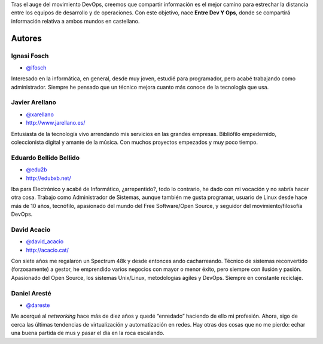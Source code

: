 .. title: Acerca de
.. slug: acerca-de
.. date: 2014-07-22

Tras el auge del movimiento DevOps, creemos que compartir información es el mejor camino para estrechar la distancia entre los equipos de desarrollo y de operaciones. Con este objetivo, nace **Entre Dev Y Ops**, donde se compartirá información relativa a ambos mundos en castellano.

.. raw:: html

   <div id="authors" />

Autores
-------

.. class:: author-card

Ignasi Fosch
============

- `@ifosch`_

.. class:: author-avatar img-thumbnail
.. image:: http://www.gravatar.com/avatar/e7f565896cf71da9e729238d331291c0?size=72
   :width: 72px
   :height: 72px
   :alt: Ignasi Fosch

Interesado en la informática, en general, desde muy joven, estudié para programador, pero acabé trabajando como administrador. Siempre he pensado que un técnico mejora cuanto más conoce de la tecnología que usa.

.. class:: author-card

Javier Arellano
===============

- `@xarellano`_
- `http://www.jarellano.es/`_

.. class:: author-avatar img-thumbnail
.. image:: http://www.gravatar.com/avatar/648f1abd185afa17ed1aed56bfc5e6df?size=72
   :width: 72px
   :height: 72px
   :alt: Javier Arellano

Entusiasta de la tecnología vivo arrendando mis servicios en las grandes empresas. Bibliófilo empedernido, coleccionista digital y amante de la música. Con muchos proyectos empezados y muy poco tiempo.

.. class:: author-card

Eduardo Bellido Bellido
=======================

- `@edu2b`_
- `http://edubxb.net/`_

.. class:: author-avatar img-thumbnail
.. image:: http://www.gravatar.com/avatar/20c481cbb757159a75570c3e80b4314e?size=72
   :width: 72px
   :height: 72px
   :alt: Eduardo Bellido Bellido

Iba para Electrónico y acabé de Informático, ¿arrepentido?, todo lo contrario, he dado con mi vocación y no sabría hacer otra cosa. Trabajo como Administrador de Sistemas, aunque también me gusta programar, usuario de Linux desde hace más de 10 años, tecnófilo, apasionado del mundo del Free Software/Open Source, y seguidor del movimiento/filosofía DevOps.

.. class:: author-card

David Acacio
============

- `@david_acacio`_
- `http://acacio.cat/`_

.. class:: author-avatar img-thumbnail
.. image:: https://0.gravatar.com/avatar/a4906de70aaed95d209697943bcdf8a2
   :width: 72px
   :height: 72px
   :alt: David Acacio

Con siete años me regalaron un Spectrum 48k y desde entonces ando cacharreando. Técnico de sistemas reconvertido (forzosamente) a gestor, he emprendido varios negocios con mayor o menor éxito, pero siempre con ilusión y pasión. Apasionado del Open Source, los sistemas Unix/Linux, metodologías ágiles y DevOps.  Siempre en constante reciclaje.

.. class:: author-card

Daniel Aresté
=============

- `@dareste`_

.. class:: author-avatar img-thumbnail
.. image:: http://www.gravatar.com/avatar/8c586484c77e7bfee00946aeec35b66f?size=72
   :width: 72px
   :height: 72px
   :alt: Daniel Aresté

Me acerqué al *networking* hace más de diez años y quedé “enredado” haciendo de ello mi profesión. Ahora, sigo de cerca las últimas tendencias de virtualización y automatización en redes. Hay otras dos cosas que no me pierdo: echar una buena partida de mus y pasar el día en la roca escalando.


.. _`@ifosch`: https://twitter.com/ifosch
.. _`@xarellano`: https://twitter.com/xarellano
.. _`@edu2b`: https://twitter.com/edu2b
.. _`@david_acacio`: https://twitter.com/david_acacio
.. _`@dareste`: https://twitter.com/dareste
.. _`http://www.jarellano.es/`: http://www.jarellano.es
.. _`http://edubxb.net/`: http://edubxb.net
.. _`http://acacio.cat/`: http://acacio.cat
